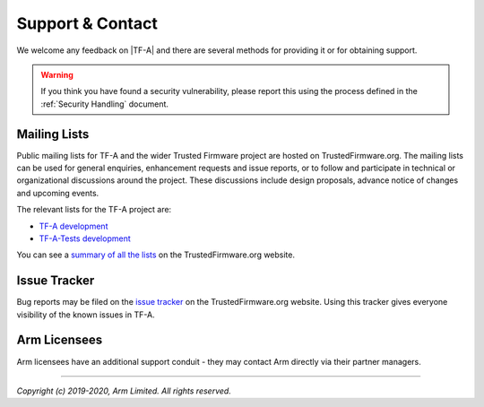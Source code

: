Support & Contact
-----------------

We welcome any feedback on |TF-A| and there are several methods for providing
it or for obtaining support.

.. warning::
  If you think you have found a security vulnerability, please report this using
  the process defined in the :ref:`Security Handling` document.

Mailing Lists
^^^^^^^^^^^^^

Public mailing lists for TF-A and the wider Trusted Firmware project are
hosted on TrustedFirmware.org. The mailing lists can be used for general
enquiries, enhancement requests and issue reports, or to follow and participate
in technical or organizational discussions around the project. These discussions
include design proposals, advance notice of changes and upcoming events.

The relevant lists for the TF-A project are:

-  `TF-A development`_
-  `TF-A-Tests development`_

You can see a `summary of all the lists`_ on the TrustedFirmware.org website.

Issue Tracker
^^^^^^^^^^^^^

Bug reports may be filed on the `issue tracker`_ on the TrustedFirmware.org
website. Using this tracker gives everyone visibility of the known issues in
TF-A.

Arm Licensees
^^^^^^^^^^^^^

Arm licensees have an additional support conduit - they may contact Arm directly
via their partner managers.

.. _`issue tracker`: https://developer.trustedfirmware.org
.. _`TF-A development`: https://lists.trustedfirmware.org/pipermail/tf-a/
.. _`TF-A-Tests development`: https://lists.trustedfirmware.org/pipermail/tf-a-tests/
.. _`summary of all the lists`: https://lists.trustedfirmware.org

--------------

*Copyright (c) 2019-2020, Arm Limited. All rights reserved.*
